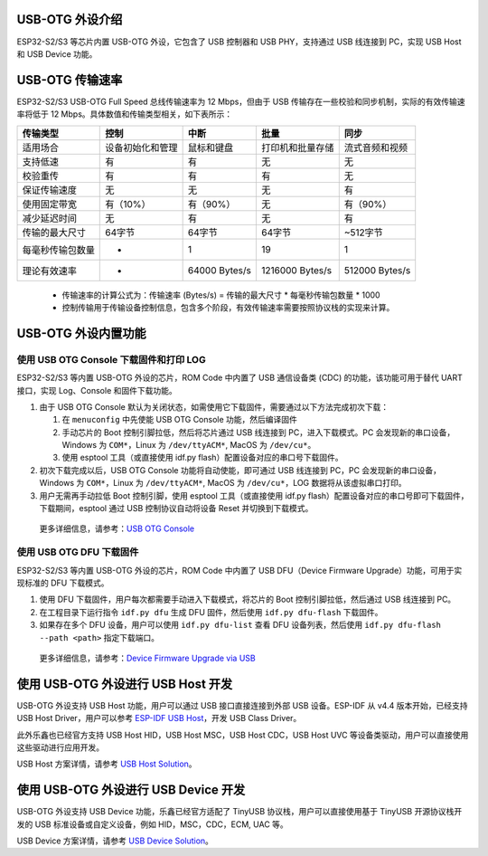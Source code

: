 
USB-OTG 外设介绍
----------------

ESP32-S2/S3 等芯片内置 USB-OTG 外设，它包含了 USB 控制器和 USB PHY，支持通过 USB 线连接到 PC，实现 USB Host 和 USB Device 功能。

USB-OTG 传输速率
----------------

ESP32-S2/S3 USB-OTG Full Speed 总线传输速率为 12 Mbps，但由于 USB 传输存在一些校验和同步机制，实际的有效传输速率将低于 12 Mbps。具体数值和传输类型相关，如下表所示：

.. list-table::
   :header-rows: 1

   * - **传输类型**
     - **控制**
     - **中断**
     - **批量**
     - **同步**
   * - 适用场合
     - 设备初始化和管理
     - 鼠标和键盘
     - 打印机和批量存储
     - 流式音频和视频
   * - 支持低速
     - 有
     - 有
     - 无
     - 无
   * - 校验重传
     - 有
     - 有
     - 有
     - 无
   * - 保证传输速度
     - 无
     - 无
     - 无
     - 有
   * - 使用固定带宽
     - 有（10%）
     - 有（90%）
     - 无
     - 有（90%）
   * - 减少延迟时间
     - 无
     - 有
     - 无
     - 有
   * - 传输的最大尺寸
     - 64字节
     - 64字节
     - 64字节
     - ~512字节
   * - 每毫秒传输包数量
     - *
     - 1
     - 19
     - 1
   * - 理论有效速率
     - *
     - 64000 Bytes/s
     - 1216000 Bytes/s
     - 512000 Bytes/s


..

   * 传输速率的计算公式为：传输速率 (Bytes/s) = 传输的最大尺寸 * 每毫秒传输包数量 * 1000
   * 控制传输用于传输设备控制信息，包含多个阶段，有效传输速率需要按照协议栈的实现来计算。


USB-OTG 外设内置功能
--------------------

使用 USB OTG Console 下载固件和打印 LOG
^^^^^^^^^^^^^^^^^^^^^^^^^^^^^^^^^^^^^^^

ESP32-S2/S3 等内置 USB-OTG 外设的芯片，ROM Code 中内置了 USB 通信设备类 (CDC) 的功能，该功能可用于替代 UART 接口，实现 Log、Console 和固件下载功能。


#. 
   由于 USB OTG Console 默认为关闭状态，如需使用它下载固件，需要通过以下方法完成初次下载：


   #. 在 ``menuconfig`` 中先使能 USB OTG Console 功能，然后编译固件
   #. 手动芯片的 Boot 控制引脚拉低，然后将芯片通过 USB 线连接到 PC，进入下载模式。PC 会发现新的串口设备，Windows 为 ``COM*``\ ，Linux 为 ``/dev/ttyACM*``\ , MacOS 为 ``/dev/cu*``\ 。
   #. 使用 esptool 工具（或直接使用 idf.py flash）配置设备对应的串口号下载固件。

#. 
   初次下载完成以后，USB OTG Console 功能将自动使能，即可通过 USB 线连接到 PC，PC 会发现新的串口设备，Windows 为 ``COM*``\ ，Linux 为 ``/dev/ttyACM*``\ , MacOS 为 ``/dev/cu*``\ ，LOG 数据将从该虚拟串口打印。

#. 用户无需再手动拉低 Boot 控制引脚，使用 esptool 工具（或直接使用 idf.py flash）配置设备对应的串口号即可下载固件，下载期间，esptool 通过 USB 控制协议自动将设备 Reset 并切换到下载模式。

..

   更多详细信息，请参考：\ `USB OTG Console <https://docs.espressif.com/projects/esp-idf/en/latest/esp32s2/api-guides/usb-otg-console.html>`_


使用 USB OTG DFU 下载固件
^^^^^^^^^^^^^^^^^^^^^^^^^

ESP32-S2/S3 等内置 USB-OTG 外设的芯片，ROM Code 中内置了 USB DFU（Device Firmware Upgrade）功能，可用于实现标准的 DFU 下载模式。


#. 使用 DFU 下载固件，用户每次都需要手动进入下载模式，将芯片的 Boot 控制引脚拉低，然后通过 USB 线连接到 PC。
#. 在工程目录下运行指令 ``idf.py dfu`` 生成 DFU 固件，然后使用 ``idf.py dfu-flash`` 下载固件。
#. 如果存在多个 DFU 设备，用户可以使用 ``idf.py dfu-list`` 查看 DFU 设备列表，然后使用 ``idf.py dfu-flash --path <path>`` 指定下载端口。

..

   更多详细信息，请参考：\ `Device Firmware Upgrade via USB <https://docs.espressif.com/projects/esp-idf/en/latest/esp32s2/api-guides/dfu.html>`_


使用 USB-OTG 外设进行 USB Host 开发
-----------------------------------

USB-OTG 外设支持 USB Host 功能，用户可以通过 USB 接口直接连接到外部 USB 设备。ESP-IDF 从 v4.4 版本开始，已经支持 USB Host Driver，用户可以参考 `ESP-IDF USB Host <https://docs.espressif.com/projects/esp-idf/en/latest/esp32s3/api-reference/peripherals/usb_host.html>`_\ ，开发 USB Class Driver。

此外乐鑫也已经官方支持 USB Host HID，USB Host MSC，USB Host CDC，USB Host UVC 等设备类驱动，用户可以直接使用这些驱动进行应用开发。

USB Host 方案详情，请参考 `USB Host Solution <./usb_host_solutions.md>`_\ 。

使用 USB-OTG 外设进行 USB Device 开发
-------------------------------------

USB-OTG 外设支持 USB Device 功能，乐鑫已经官方适配了 TinyUSB 协议栈，用户可以直接使用基于 TinyUSB 开源协议栈开发的 USB 标准设备或自定义设备，例如 HID，MSC，CDC，ECM, UAC 等。

USB Device 方案详情，请参考 `USB Device Solution <./usb_device_solutions.md>`_\ 。
